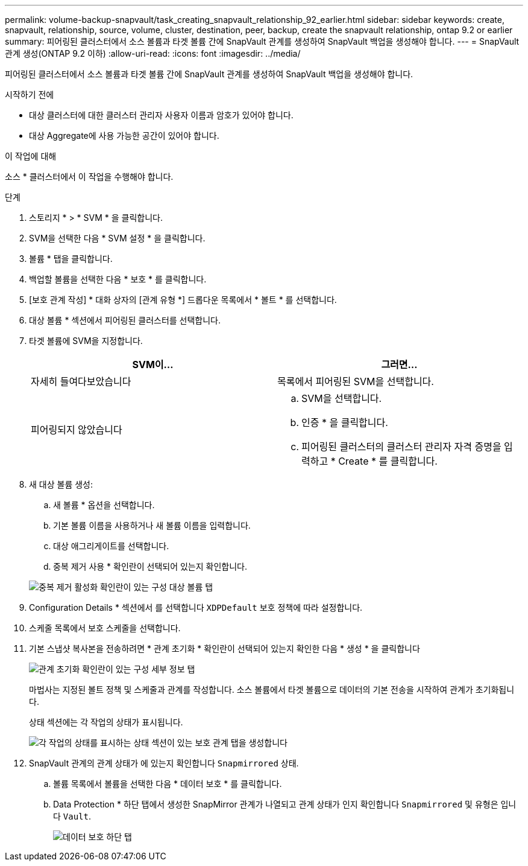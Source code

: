 ---
permalink: volume-backup-snapvault/task_creating_snapvault_relationship_92_earlier.html 
sidebar: sidebar 
keywords: create, snapvault, relationship, source, volume, cluster, destination, peer, backup, create the snapvault relationship, ontap 9.2 or earlier 
summary: 피어링된 클러스터에서 소스 볼륨과 타겟 볼륨 간에 SnapVault 관계를 생성하여 SnapVault 백업을 생성해야 합니다. 
---
= SnapVault 관계 생성(ONTAP 9.2 이하)
:allow-uri-read: 
:icons: font
:imagesdir: ../media/


[role="lead"]
피어링된 클러스터에서 소스 볼륨과 타겟 볼륨 간에 SnapVault 관계를 생성하여 SnapVault 백업을 생성해야 합니다.

.시작하기 전에
* 대상 클러스터에 대한 클러스터 관리자 사용자 이름과 암호가 있어야 합니다.
* 대상 Aggregate에 사용 가능한 공간이 있어야 합니다.


.이 작업에 대해
소스 * 클러스터에서 이 작업을 수행해야 합니다.

.단계
. 스토리지 * > * SVM * 을 클릭합니다.
. SVM을 선택한 다음 * SVM 설정 * 을 클릭합니다.
. 볼륨 * 탭을 클릭합니다.
. 백업할 볼륨을 선택한 다음 * 보호 * 를 클릭합니다.
. [보호 관계 작성] * 대화 상자의 [관계 유형 *] 드롭다운 목록에서 * 볼트 * 를 선택합니다.
. 대상 볼륨 * 섹션에서 피어링된 클러스터를 선택합니다.
. 타겟 볼륨에 SVM을 지정합니다.
+
|===
| SVM이... | 그러면... 


 a| 
자세히 들여다보았습니다
 a| 
목록에서 피어링된 SVM을 선택합니다.



 a| 
피어링되지 않았습니다
 a| 
.. SVM을 선택합니다.
.. 인증 * 을 클릭합니다.
.. 피어링된 클러스터의 클러스터 관리자 자격 증명을 입력하고 * Create * 를 클릭합니다.


|===
. 새 대상 볼륨 생성:
+
.. 새 볼륨 * 옵션을 선택합니다.
.. 기본 볼륨 이름을 사용하거나 새 볼륨 이름을 입력합니다.
.. 대상 애그리게이트를 선택합니다.
.. 중복 제거 사용 * 확인란이 선택되어 있는지 확인합니다.


+
image::../media/dest_vol_snapvault.gif[중복 제거 활성화 확인란이 있는 구성 대상 볼륨 탭]

. Configuration Details * 섹션에서 를 선택합니다 `XDPDefault` 보호 정책에 따라 설정합니다.
. 스케줄 목록에서 보호 스케줄을 선택합니다.
. 기본 스냅샷 복사본을 전송하려면 * 관계 초기화 * 확인란이 선택되어 있는지 확인한 다음 * 생성 * 을 클릭합니다
+
image::../media/config_details_snapvault.gif[관계 초기화 확인란이 있는 구성 세부 정보 탭]

+
마법사는 지정된 볼트 정책 및 스케줄과 관계를 작성합니다. 소스 볼륨에서 타겟 볼륨으로 데이터의 기본 전송을 시작하여 관계가 초기화됩니다.

+
상태 섹션에는 각 작업의 상태가 표시됩니다.

+
image::../media/create_snapvault_success.gif[각 작업의 상태를 표시하는 상태 섹션이 있는 보호 관계 탭을 생성합니다]

. SnapVault 관계의 관계 상태가 에 있는지 확인합니다 `Snapmirrored` 상태.
+
.. 볼륨 목록에서 볼륨을 선택한 다음 * 데이터 보호 * 를 클릭합니다.
.. Data Protection * 하단 탭에서 생성한 SnapMirror 관계가 나열되고 관계 상태가 인지 확인합니다 `Snapmirrored` 및 유형은 입니다 `Vault`.
+
image::../media/data_protection_window_sv.gif[데이터 보호 하단 탭]




